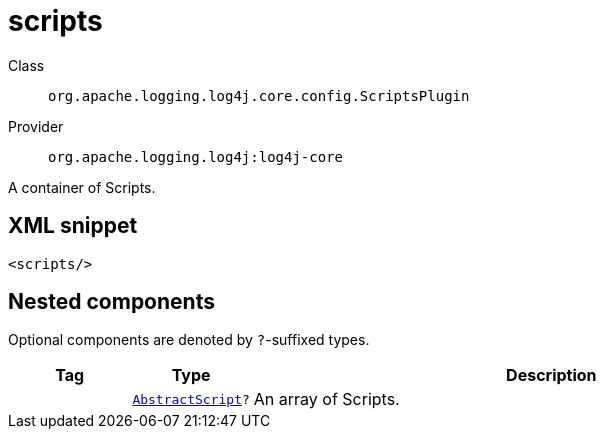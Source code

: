 ////
Licensed to the Apache Software Foundation (ASF) under one or more
contributor license agreements. See the NOTICE file distributed with
this work for additional information regarding copyright ownership.
The ASF licenses this file to You under the Apache License, Version 2.0
(the "License"); you may not use this file except in compliance with
the License. You may obtain a copy of the License at

    https://www.apache.org/licenses/LICENSE-2.0

Unless required by applicable law or agreed to in writing, software
distributed under the License is distributed on an "AS IS" BASIS,
WITHOUT WARRANTIES OR CONDITIONS OF ANY KIND, either express or implied.
See the License for the specific language governing permissions and
limitations under the License.
////

[#org_apache_logging_log4j_core_config_ScriptsPlugin]
= scripts

Class:: `org.apache.logging.log4j.core.config.ScriptsPlugin`
Provider:: `org.apache.logging.log4j:log4j-core`


A container of Scripts.

[#org_apache_logging_log4j_core_config_ScriptsPlugin-XML-snippet]
== XML snippet
[source, xml]
----
<scripts/>
----

[#org_apache_logging_log4j_core_config_ScriptsPlugin-components]
== Nested components

Optional components are denoted by `?`-suffixed types.

[cols="1m,1m,5"]
|===
|Tag|Type|Description

|
|xref:../log4j-core/org.apache.logging.log4j.core.script.AbstractScript.adoc[AbstractScript]?
a|An array of Scripts.

|===
